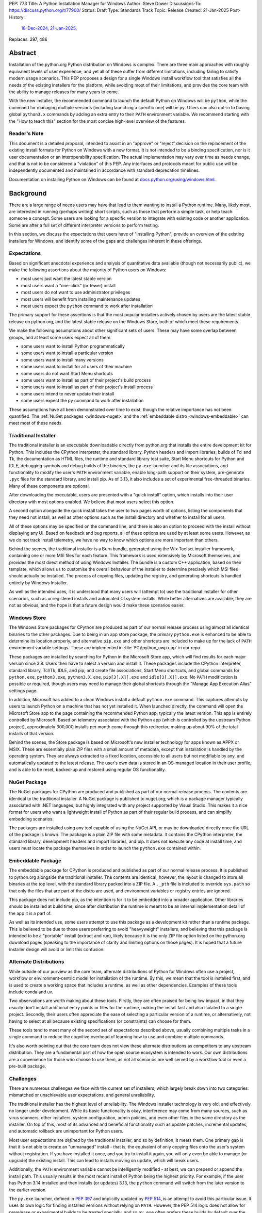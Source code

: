 PEP: 773
Title: A Python Installation Manager for Windows
Author: Steve Dower
Discussions-To: https://discuss.python.org/t/77900/
Status: Draft
Type: Standards Track
Topic: Release
Created: 21-Jan-2025
Post-History:
   `18-Dec-2024 <https://discuss.python.org/t/74556/>`__,
   `21-Jan-2025 <https://discuss.python.org/t/77900/>`__,
Replaces: 397, 486


Abstract
========

Installation of the python.org Python distribution on Windows is complex.
There are three main approaches with roughly equivalent levels of user
experience, and yet all of these suffer from different limitations, including
failing to satisfy modern usage scenarios. This PEP proposes a design for
a single Windows install workflow tool that satisfies all the needs of the
existing installers for the platform, while avoiding most of their limitations,
and provides the core team with the ability to manage releases for many years
to come.

With the new installer, the recommended command to launch the default Python on
Windows will be ``python``, while the command for managing multiple versions
(including launching a specific one) will be ``py``. Users can also opt-in to
having global ``python3.x`` commands by adding an extra entry to their ``PATH``
environment variable. We recommend starting with the "How to teach this" section
for the most concise high-level overview of the features.

Reader's Note
-------------

This document is a detailed *proposal*, intended to assist in an "approve" or
"reject" decision on the replacement of the existing install formats for Python
on Windows with a new format. It is not intended to be a binding specification,
nor is it user documentation or an interoperability specification. The actual
implementation may vary over time as needs change, and that is not to be
considered a "violation" of this PEP. Any interfaces and protocols meant for
public use will be independently documented and maintained in accordance with
standard deprecation timelines.

Documentation on installing Python on Windows can be found at
`docs.python.org/using/windows.html <https://docs.python.org/using/windows.html>`__.

Background
==========

There are a large range of needs users may have that lead to them wanting
to install a Python runtime. Many, likely most, are interested in running
(perhaps writing) short scripts, such as those that perform a simple task,
or help teach someone a concept. Some users are looking for a specific version
to integrate with existing code or another application. Some are after a full
set of different interpreter versions to perform testing.

In this section, we discuss the expectations that users have of "installing
Python", provide an overview of the existing installers for Windows, and
identify some of the gaps and challenges inherent in these offerings.

Expectations
------------

Based on significant anecdotal experience and analysis of quantitative data
available (though not necessarily public), we make the following assertions
about the majority of Python users on Windows:

* most users just want the latest stable version
* most users want a "one-click" (or fewer) install
* most users do not want to use administrator privileges
* most users will benefit from installing maintenance updates
* most users expect the ``python`` command to work after installation

The primary support for these assertions is that the most popular installers
actively chosen by users are the latest stable release on python.org, and
the latest stable release on the Windows Store, both of which meet these
requirements.

We make the following assumptions about other significant sets of users.
These may have some overlap between groups, and at least some users expect
all of them.

* some users want to install Python programmatically
* some users want to install a particular version
* some users want to install many versions
* some users want to install for all users of their machine
* some users do not want Start Menu shortcuts
* some users want to install as part of their project's build process
* some users want to install as part of their project's install process
* some users intend to never update their install
* some users expect the ``py`` command to work after installation

These assumptions have all been demonstrated over time to exist, though the
relative importance has not been quantified. The :ref:`NuGet packages
<windows-nuget>` and the :ref:`embeddable distro
<windows-embeddable>` can meet most of these needs.

Traditional Installer
---------------------

The traditional installer is an executable downloadable directly from
python.org that installs the entire development kit for Python. This includes
the CPython interpreter, the standard library, Python headers and import
libraries, builds of Tcl and Tk, the documentation as HTML files, the runtime
and standard library test suite, Start Menu shortcuts for Python and IDLE,
debugging symbols and debug builds of the binaries, the ``py.exe`` launcher
and its file associations, and functionality to modify the user's ``PATH``
environment variable, enable long-path support on their system, pre-generate
``.pyc`` files for the standard library, and install pip.
As of 3.13, it also includes a set of experimental free-threaded binaries.
Many of these components are optional.

After downloading the executable, users are presented with a "quick install"
option, which installs into their user directory with most options enabled.
We believe that most users select this option.

A second option alongside the quick install takes the user to two pages worth
of options, listing the components that they need not install, as well as other
options such as the install directory and whether to install for all users.

All of these options may be specified on the command line, and there is also an
option to proceed with the install without displaying any UI.
Based on feedback and bug reports, all of these options are used by at least
some users. However, as we do not track install telemetry, we have no way to
know which options are more important than others.

Behind the scenes, the traditional installer is a Burn bundle, generated using
the Wix Toolset installer framework, containing one or more MSI files for each
feature. This framework is used extensively by Microsoft themselves, and
provides the most direct method of using Windows Installer. The bundle is a
custom C++ application, based on their template, which allows us to customise
the overall behaviour of the installer to determine precisely which MSI files
should actually be installed. The process of copying files, updating the
registry, and generating shortcuts is handled entirely by Windows Installer.

As well as the intended uses, it is understood that many users will (attempt to)
use the traditional installer for other scenarios, such as unregistered installs
and automated CI system installs. While better alternatives are available, they
are not as obvious, and the hope is that a future design would make these
scenarios easier.

Windows Store
-------------

The Windows Store packages for CPython are produced as part of our normal
release process using almost all identical binaries to the other packages.
Due to being in an app store package, the primary ``python.exe`` is enhanced
to be able to determine its location properly, and alternative ``pip.exe`` and
other shortcuts are included to make up for the lack of ``PATH`` environment
variable settings. These are implemented in :file:`PC\\python_uwp.cpp` in our repo.

These packages are installed by searching for Python in the Microsoft Store
app, which will find results for each major version since 3.8. Users then have
to select a version and install it. These packages include the CPython
interpreter, standard library, Tcl/Tk, IDLE, and pip, and create file
associations, Start Menu shortcuts, and global commands for ``python.exe``,
``python3.exe``, ``python3.X.exe``, ``pip[3[.X]].exe`` and ``idle[3[.X]].exe``.
No ``PATH`` modification is possible or required, though users may need to
manage their global shortcuts through the "Manage App Execution Alias" settings
page.

In addition, Microsoft has added to a clean Windows install a default
``python.exe`` command. This captures attempts by users to launch Python on
a machine that has not yet installed it. When launched directly, the command
will open the Microsoft Store app to the page containing the recommended
Python app, typically the latest version. This app is entirely controlled by
Microsoft. Based on telemetry associated with the Python app (which *is*
controlled by the upstream Python project), approximately 300,000 installs
per month come through this redirector, making up about 90% of the total
installs of that version.

Behind the scenes, the Store package is based on Microsoft's new installer
technology for apps known as APPX or MSIX. These are essentially plain ZIP
files with a small amount of metadata, except that installation is handled
by the operating system. They are always extracted to a fixed location,
accessible to all users but not modifiable by any, and automatically updated
to the latest release. The user's own data is stored in an OS-managed location
in their user profile, and is able to be reset, backed-up and restored using
regular OS functionality.

NuGet Package
-------------

The NuGet packages for CPython are produced and published as part of our
normal release process. The contents are identical to the traditional
installer. A NuGet package is published to nuget.org, which is a package
manager typically associated with .NET languages, but highly integrated with
any project supported by Visual Studio. This makes it a nice format for users
who want a lightweight install of Python as part of their regular build process,
and can simplify embedding scenarios.

The packages are installed using any tool capable of using the NuGet API, or
may be downloaded directly once the URL of the package is known. The package is
a plain ZIP file with some metadata. It contains the CPython interpreter, the
standard library, development headers and import libraries, and pip. It does
not execute any code at install time, and users must locate the package
themselves in order to launch the ``python.exe`` contained within.

Embeddable Package
------------------

The embeddable package for CPython is produced and published as part of our
normal release process. It is published to python.org alongside the
traditional installer. The contents are identical, however, the layout is
changed to store all binaries at the top level, with the standard library
packed into a ZIP file. A ``._pth`` file is included to override ``sys.path``
so that only the files that are part of the distro are used, and environment
variables or registry entries are ignored.

This package does not include pip, as the intention is for it to be embedded
into a broader application. Other libraries should be installed at build time,
since after distribution the runtime is meant to be an internal implementation
detail of the app it is a part of.

As well as its intended use, some users attempt to use this package as a
development kit rather than a runtime package. This is believed to be due to
those users preferring to avoid "heavyweight" installers, and believing that
this package is intended to be a "portable" install (extract and run), likely
because it is the only ZIP file option listed on the python.org download pages
(speaking to the importance of clarity and limiting options on those pages).
It is hoped that a future installer design will avoid or limit this confusion.

Alternate Distributions
-----------------------

While outside of our purview as the core team, alternate distributions of Python
for Windows often use a project, workflow or environment-centric model for
installation of the runtime. By this, we mean that the tool is installed first,
and is used to create a working space that includes a runtime, as well as other
dependencies. Examples of these tools include conda and uv.

Two observations are worth making about these tools. Firstly, they are often
praised for being low impact, in that they usually don't install additional
entry points or files for the runtime, making the install fast and also isolated
to a single project. Secondly, their users often appreciate the ease of
selecting a particular version of a runtime, or alternatively, not having to
select at all because existing specifications (or constraints) can choose for
them.

These tools tend to meet many of the second set of expectations described above,
usually combining multiple tasks in a single command to reduce the cognitive
overhead of learning how to use and combine multiple commands.

It's also worth pointing out that the core team does not view these alternate
distributions as competitors to any upstream distribution. They are a
fundamental part of how the open source ecosystem is intended to work. Our own
distributions are a convenience for those who choose to use them, as not all
scenarios are well served by a workflow tool or even a pre-built package.


Challenges
----------

There are numerous challenges we face with the current set of installers,
which largely break down into two categories: mismatched or unachievable
user expectations, and general unreliability.

The traditional installer has the highest level of unreliability. The Windows
Installer technology is very old, and effectively no longer under development.
While its basic functionality is okay, interference may come from many sources,
such as virus scanners, other installers, system configuration, admin policies,
and even other files in the same directory as the installer. On top of this,
most of its advanced and beneficial functionality such as update patches,
incremental updates, and automatic rollback are unimportant for Python users.

Most user expectations are *defined* by the traditional installer, and so by
definition, it meets them. One primary gap is that it is not able to create an
"unmanaged" install - that is, the equivalent of only copying files onto the
user's system without registration. If you have installed it once, and you
try to install it again, you will only even be able to manage (or upgrade) the
existing install. This can lead to installs moving on update, which will
break users.

Additionally, the ``PATH`` environment variable cannot be intelligently
modified - at best, we can prepend or append the install path. This usually
results in the most recent install of Python being the highest priority. For
example, if the user has Python 3.14 installed and then installs (or updates)
3.13, the ``python`` command will switch from the later version to the earlier
version.

The ``py.exe`` launcher, defined in :pep:`397` and implicitly updated by :pep:`514`,
is an attempt to avoid this particular issue. It uses its own logic for finding
installed versions without relying on ``PATH``. However, the PEP 514 logic does
not allow for prerelease or experimental builds to be treated specially, and so
``py.exe`` often prefers these builds by default over the non-experimental
version expected by the user.

The Windows Store package is very reliable, with the exception of the global
shortcuts. Rather than modifying ``PATH`` to add its own directory, these
shortcuts are created in a single OS managed directory that has all the
shortcuts defined by any app. Users are able to modify their ``PATH`` to exclude
or de-prioritise this directory, leading to unreliable or inconsistent
behaviour, and historically we have also seen this caused by installers.
For example, installing Python from the Store followed by Python from the
traditional installer with its ``PATH`` modification enabled will almost always
shadow the Store package's Python with the later install.

User expectations that are un-met by the Store package tend to be performance
and technical. Due to the overhead of launching an app, Python starts up slower.
Because apps are designed to be isolated from each other, it is more difficult
to use hidden directories (such as ``AppData`` or ``TEMP``) to communicate
between different versions of Python, as each version has its own space. Apps
are subject to stricter security requirements that legacy applications usually
have disabled, such as DLL hijacking protection, which causes some libraries to fail.
The ``python3`` and ``python`` shortcuts are managed through system settings,
and the user interface is not very good (and not going to be improved, according
to Microsoft). Without managing these, it is relatively easy for an undesired
version to be launched, though in general the targets can only be changed
manually by the user, and not by merely installing another app.

Both the NuGet package and the embeddable distro are as simple and reliable to
install as extracting an archive file, though it's worth noting that for many
Python users this is not a common task. They provide no install management at
all, and cannot be reliably updated other than by deleting and re-extracting.
User expectations that are un-met are almost always due to users selecting the
wrong installer. Both these packages are for specialised cases, and while they
are documented as such, the attraction of a plain ZIP file leads some users into
failure.

Overview of PyManager
=====================

PyManager is the internal name of our proposed replacement installer tool. It
will be distributed both in the Windows Store and on python.org as an MSIX
package. Downloading from either source will get an identical package, and
both will support automatic updates (through the Store) for new releases.

The user visible name will be "Python Install Manager", published by the
Python Software Foundation. After publishing, we will request that Microsoft
adjust their ``python.exe`` stub to open to this new app.

This app does not directly provide a version of Python, but it does provide the
global commands that users expect to work, as well as file associations and
Start menu shortcuts. The OS will prompt users to launch the app after install,
which will trigger an automatic install of the current release of CPython and
then launch it. From the user's perspective, they have the same initial
experience as today, with one added progress bar on first launch.

The global commands provided by the app must be static and bundled into the app
itself. They can only change their behaviour at runtime, and cannot be
redirected to different executables except by the user (and then only to another
installed app). So the commands to be provided by PyManager are ``python.exe``,
``python3.exe``, ``py.exe``, ``pymanager.exe``. Each of these must have the
ability to inspect the user's system and choose the correct runtime to launch.
Additionally, ``py`` and ``pymanager`` will have management subcommands to allow
adding and removing runtimes.

In line with :pep:`394` and the default behaviour of Windows, the recommended
command for launching Python is ``python.exe``. As provided by PyManager, this
will locate an existing install, either among those that PyManager manages or
using :pep:`514`, or it will install the latest available version of CPython and
select that. The ``python3.exe`` command behaves similarly, but is only allowed
to find 3.x installs from python.org.

The ``py.exe`` command provided by PyManager will be recommended for most
management use, due to its brevity. ``py install ...``, ``py list ...`` and so
on. The proposed commands are detailed later. The existing behaviour of the
:pep:`397` launcher is preserved, however, launching through ``py`` will not
automatically install runtimes (by default). If one is requested but is not
installed, users will just get an error. The ``py exec ...`` subcommand,
however, will install automatically, and supports the same options as bare
``py``.

These commands are added at very low priority in the user's ``PATH`` by the OS.
Every existing configuration we may have created on a user's machine will take
precedence over these commands, and so these are a last resort in place of an
error message. As a result, we can generally assume that a user is launching
these commands because they haven't configured a stronger preference (for
example, a user who has activated an environment will never launch our
``python.exe``, because activation will put a different one ahead of it, and a
user who wants precisely the behaviour of the existing ``py.exe`` can just
install it and will never launch our new one).

The ``pymanager.exe`` command is to allow for handling ambiguous situations.
Existing installs of Python and the launcher may shadow ``python.exe`` and
``py.exe``, but in an automated environment, this can make administrative
scripts unreliable, and so the ``pymanager`` command is unlikely to refer to
something other than PyManager. It has all the subcommands, and launching it
with no command specified will print help for the user.


Replacing other installers
--------------------------

Our intent is to immediately stop publishing individual versions to the Windows
Store, and to deprecate and phase out the traditional installer by Python 3.16.
The embeddable distro will remain, but its listing on python.org download pages
will be phased out and it will be available only through PyManager. No changes
will be made to the NuGet packages.

PyManager will be made available as an app package downloadable manually from
python.org, and the double-click install experience is generally smooth. This
provides an equivalent to the current approach of downloading from our site.
It will bundle a recent (unspecified) version of CPython so that the download
can be moved to a non-internet connected machine and still provide a Python
runtime after install.

Some automated deployment scenarios do not work with the newer MSIX format, and
so a simple MSI will also be provided on python.org. This will have no options
or user interface, and require administrative privileges, which are typically
available for these kinds of scenarios. Additionally, the MSI will be required
by users on non-standard systems, such as Wine, that do not support the MSIX
format. While not officially supported, the MSI will enable these platforms to
continue using upstream distributions of CPython. The MSI would be discouraged
for most other users, and the MSIX is considered the default.

It's worth noting that there is no way to make the MSI install fully compatible
with the MSIX, and users with both will likely encounter confusion or problems.
It is anticipated that only users without Store app support will use the MSI.

Our release processes will start publishing plain ZIP packages to python.org.
These will be available from the FTP pages, but will not be listed directly on
regular download pages.

Third-party tools that currently distribute their own builds of CPython will be
welcome to use ours, though will be expected to be the initial point of contact
for their users requiring support.


Project ownership and development
---------------------------------

PyManager will be developed and maintained in its own repository adjacent to
the CPython repository, and under the same terms. The CPython CLA will apply,
and all (and only) core developers will have commit rights.

PyManager releases are independent from CPython releases. There is no need for
versions to match, or releases to be simultaneous. Unless otherwise arranged,
the PyManager release manager is whoever is the build manager for Windows.


Specification
=============

.. note::
   In this document, all command line options will be shown with one or two
   hyphens. In implementation, all options will support one or two hyphens or a
   forward slash, to be permissive of both Windows and UNIX conventions.

Exec subcommand
---------------

.. code:: text

   py [-V:<TAG>] [interpreter opts] [script.py|-m module|-c code] [script args]
   py [-3.*] [interpreter opts] [script.py|-m module|-c code] [script args]
   python ...
   python3 ...
   pymanager exec -V:tag ...
   pymanager exec -3.* ...

This subcommand is used to select and launch a runtime. It is the default action
for the ``py`` command, and the only action supported by the ``python`` and
``python3`` commands. The default options are subtly different in each case for
consistency with existing use of these commands.

This subcommand is available on both ``py`` and ``pymanager``. However, since
``py`` offers it by default, we would not expect users to use it there. The
intent is that the ``py``, ``python`` and ``python3`` commands are the default
ways to launch a runtime, and ``pymanager exec`` is for advanced scenarios.

The ``-V:tag`` command is used to request a specific runtime from the command
line. The tag is a ``Company\\Tag`` pair, or just ``Tag`` if no slash is
included, and is used as defined by PEP 514. The ``-3.*`` option is interpreted
as ``-V:PythonCore\\3.*``. This option is only available for ``py`` and
``py exec`` variants.

If no tag is specified on the command line, and a script file is specified,
the script will be inspected for a shebang. If one is found that matches a
recognised pattern, it will either provide the tag to be used for search, or it
will override all other processing and its specified executable will be launched
without further effort being made. This is to handle the (unfortunate) legacy
support of arbitrary Windows-specific paths being allowed in what was meant to
be a portability feature. In general, shebangs including simple patterns like
``/usr/bin/python3.13`` are intended, while those that use ``/usr/bin/env
python`` are unlikely to be of benefit since the environment tends to be less
reliable than our search.

If no tag is yet requested, the ``VIRTUAL_ENV`` environment variable will be
consulted to see if an environment has been activated. If so, that will become
the request.

If a tag has been requested at this stage, the ``python3`` command will verify
that it matches ``PythonCore\\3.*`` and exit with an error if not. This allows
allows the ``python3`` command to be used in an active environment consistent
with other platforms, but not if the environment would not have included the
command. This applies to most existing versions of Python on Windows. (The
alternative to this behaviour is to make ``python3`` always error when an
environment is active, as anything else would behave inconsistently for the
user.)

If no tag is requested, the default will be consulted. For ``python3``, this is
``PythonCore\\3``, but for all other commands it is read from configuration
(which might involve an environment variable). If it's still empty, any tag will
be allowed.

The best installed runtime matching the tag is then selected and launched with
the remaining command line.

If no matching runtime is found, the ``py exec`` and ``pymanager exec`` commands
will automatically install and launch one (user configuration permitting). The
``py``, ``python`` and ``python3`` commands will report and error and exit.
However, in the case where no runtimes are available at all, including none
detected from other installers, the first runtime will be automatically
installed. This provides a useful first-launch experience, where a new user who
has just installed PyManager will directly launch the latest (or requested)
version of CPython. After this first time, errors will again be reported when a
requested runtime is not found.


Install subcommand
------------------

.. code:: text

   py install [-s|--source <URL>] [-f|--force] [-u|--upgrade] tag [...]
   py install [-s|--source <URL>] [-t|--target <DIR>] tag
   py install [-s|--source <URL>] [-d|--download <DIR>] tag [...]
   py install --refresh

.. note::
   This and all later subcommands are also available under ``pymanager``.
   However, as we intend for ``py`` to be the usual command, we only show that
   one.

This subcommand will install one or more runtimes onto the current machine.
The tags are ``Company\\Tag`` pairs (or just ``Tag`` if no slash is included),
and are used to search the index file. Company names match as case-insensitive
prefixes, preferring a full match over a prefix, and tags use case-insensitive,
number-aware matches, with dotted numbers treated as versions. Tags must match
one of the listed "install for" tags, and entries list multiple such tags to
handle abbreviated requests. The special tag ``default`` resolves to the user's
configured default (typically ``3``; see Configuration later for details on
configuring settings).

Tags may also be specified as a constraint, using ``>``, ``>=``, ``<``, ``<=``
or ``!=`` followed by the ``Company\\Tag`` or ``Tag`` value. When matching a
constraint only the primary tag metadata is used for comparisons. Since the
comparisons are version-aware, constraints such as ``>3.10`` will select
3.11 as a minimum, while ``>3.10.0`` may select 3.10.1.

The behaviour of constraints against arbitrary tags is likely to be unintuitive
in some circumstances. It is anticipated that constraints will mainly be used
with upstream releases, which typically use version-shaped tags, and primarily
for cases where other metadata such as ``Requires-Python`` are being handled.
Users are expected to use shorter tags for convenience, rather than ranges.

The default index file is hosted on python.org, and contains install information
including package URLs and hashes for all installable versions. An alternate
index may be specified by the user using a configuration file or the
``--source`` command line option, or their administrator through a configuration
file. The requested tag is matched against the index file, and if an exact match
is found the package will be selected. In the case of no exact match, a prefix
match will be used. In both cases, numbers in the tag are treated logically -
that is, ``3.1`` is a prefix of ``3.1.2`` but not of ``3.10``. See Index Schema
below for information on exactly how install tags are specified in the index
file.

If a tag is already satisfied by an existing install, nothing will be installed.
The user must pass an ``--upgrade`` or ``--force`` option to replace the
existing install; the former will only replace it with a newer version, while
the latter will remove and replace even with the same version.

Calling the command without providing any tags will not install anything, but
will display the help text and an error (as for any invalid option). However,
passing ``--upgrade`` with no tags will attempt to upgrade all installs.

Passing ``--refresh`` will regenerate all metadata and shortcuts for all
installs. This is intentionally applied to all installs at once, as shortcut
prioritisation relies on all installs being consistent (for example, the latest
3.x version should get the ``python3.exe`` shortcut, which gets complicated if
users can choose to only refresh an older install).

If a ``--target <DIR>`` option is passed with only a single tag, that runtime
will be extracted to the specified directory without being registered as an
install (or generating aliases or shortcuts). This is intended to cover
embedding cases, or downloading the files for incompatible platforms. Passing
multiple tags with ``--target`` is an error.

If the ``--download <DIR>`` option is passed, runtime packages are downloaded
but not installed. They are stored in the specified directory as their source
packages, and an ``index.json`` is created that references these files. This
index can be used later to perform offline installs with ``python install
--source <index.json> [tag ...]``.


Uninstall subcommand
--------------------

.. code:: text

   py uninstall [-y|--yes] [--purge] [tag ...]

This subcommand will uninstall one or more runtimes on the current machine. Tags
are exactly as for the install command, including prefix matching, but only
inspect existing installs. Unless the ``--yes`` option is passed, the user will
be prompted before uninstalling each runtime.

If the ``--purge`` option is passed with no tags, then (after confirmation) all
runtimes will be removed, along with shortcuts and any cached files. Passing any
tags with ``--purge`` will produce an error.

Uninstalling PyManager does not uninstall any runtimes that were installed. For
technical reasons, this would not be reliably possible (we cannot run arbitrary
code at uninstall time), and so instead we deliberately ensure that anything
that has been installed will continue to work. Reinstalling PyManager allows
management of these installs to resume. Running ``py uninstall --purge`` before
uninstalling PyManager will perform a complete uninstall.


List subcommand
---------------

.. code:: text

   py list [-f|--format <FMT>] [-1|--one] [--only-managed] [tag ...]
   py list [-f|--format <FMT>] [-1|--one] [--online] [--source <URL>] [tag ...]
   py [--list|--list-paths|-0|-0p]

This subcommand will list any or all installs matching the specified tags or
ranges. If no tags are provided, lists all installs. Runtimes not managed by
PyManager (including an active virtual environment) may be listed separately.

The default format is user-friendly. Other formats will include machine-readable
and single string formats (e.g. ``--format=prefix`` simply prints ``sys.prefix``
on a line by itself). The exact list of formats is left to the implementation.

If ``--one`` is provided, only the best result is listed. This is to assist
shell scripts that want to locate the default (or a suitable) runtime without
launching it. (Note that "best" is loosely defined, but will always be the
user's preferred default environment if it is included in the results.)

The ``--only-managed`` option omits runtimes that were discovered but are not
managed by PyManager, for example, those found using a regular PEP 514 lookup.

Passing ``--source`` (or ``--online`` to implicitly pass the default source)
will search an online index rather than currently installed runtimes. The option
is here rather than on the ``install`` subcommand because the filtering and
formatting options are already available on ``list``.

The legacy ``--list``, ``--list-paths``, ``-0`` and ``-0p`` arguments from the
``py.exe`` launcher will also be provided. However, they will not support the
new options listed here, and are limited to reproducing the output from the
existing launcher. Unmanaged installs are not distinguishable in this listing.


Help subcommand
---------------

.. code:: text

   py help <COMMAND>

This subcommand will display the help text for each specified command, or if
none specified, will show the list of commands. Specifying one command is the
equivalent of ``py <COMMAND> --help``. Showing the list of subcommands is the
default action for the ``pymanager`` command.

The command is added primarily to offer a simple way to tell users how to find
more information: they can be told to run ``py help``. This avoids having to
override or extend the ``python -?`` output, which otherwise forwards to the
selected runtime and already prints at least one screen's worth of text.

After an automatic install (e.g. running ``python`` with nothing installed), a
message will be displayed telling users that they can run ``py help`` for more
information on how to manage their installs.


Environment Variables
---------------------

No environment variables can be updated automatically when installing a Store
app, and so no updates will be done automatically. The core commands should
already be available on a correctly functioning machine.

One directory within the user's PyManager data directory is set aside for
generated aliases. If desired, the user can add this directory to their ``PATH``
themselves. The contents of this directory will be managed by PyManager, and
will contain executables to directly launch installed runtimes (for example,
``python3.exe`` and ``python3.13.exe`` for an install of Python 3.13). Whenever
aliases are added to this directory, ``PATH`` will be checked and if it is
missing, the user will be presented a message containing the path to add.

Scripts installed by packages installed into a runtime will be in yet another
directory. Due to the current design, we do not believe it is safe to have them
all install into a single directory, or a directory shared by multiple runtimes.
However, a future development may include a command for PyManager to generate
its own entry points based on metadata in installed packages.


Start Menu Shortcuts
--------------------

A Start Menu shortcut will be added to launch PyManager documentation in the
user's default web browser. No applications are added to the Start Menu.

When installing Python runtimes, the install definition may specify Start Menu
shortcuts to create for the install.


File Associations
-----------------

Standard file associations will be created when installing PyManager, and will
launch scripts and packaged apps with PyManager's global ``python.exe`` alias.
This provides sensible behaviour for users who are double-clicking on scripts or
``.pyz`` files.


Windowed Executables
--------------------

For each of the global aliases described earlier, a ``*w.exe`` also exists.
These launch without creating or attaching a console window, which typically
means they will only display UI created by the script. For example, IDLE always
launches using ``pythonw.exe``, as this avoids an unnecessary native console.

These commands otherwise behave identically to their console counterparts.


Configuration
-------------

PyManager is configured using a hierarchy of JSON-based configuration files.
Command-line options always override configuration file options. Configuration
files in user editable locations may be disabled by a configuration or
command-line option.

In ascending order of priority, these will be located:

* within the app package
* specified by admin-only configuration (see below)
* in the ``base_config`` setting (default: none)
* in the ``user_config`` setting (default: ``%AppData%\\Python\\PyManager.json``)
* in the ``additional_config`` setting (default: ``%PYTHON_MANAGER_CONFIG%``)
* specified with the ``-c`` command line option

The specific behaviour of each configuration option is left to implementation.
However, a number of intended options are discussed in other sections.

App package configuration is provided to allow PyManager to be embedded in other
applications or packages. For example, an alternative distribution may want to
include PyManager but have it locate installs from their own index. The app
package configuration allows reusing our build and overriding the default
settings.

The ``user_config`` and ``additional_config`` settings are pre-configured in
earlier configuration files, allowing them to be overridden by admin-only
configuration or an alternate root configuration. If a configuration file
overwrites the setting that caused the file to be loaded, it is ignored.
The ``base_config`` setting is similar, but starts empty and is intended for
easy overriding through admin configuration.

Admin-only configuration is provided to allow administrators to manage systems
under their control using existing tools, such as group policy or registry
updates. By design, these controls cannot be overridden, such that it is
possible for administrators to deploy policy that prevents or limits the use of
PyManager. These controls are essential to allow PyManager to be deployed safely
into certain environments, and without them, it would simply be disallowed and
those users would have no access to Python.

The intent is for the main admin-only configuration to be a path to a new
``base_config`` configuration file that an administrator can deploy to any
controlled location. This allows a network administrator to control the source
of their users' default Python runtimes, without forcibly restricting them, or
to override the other sources for configuration files (apart from the command
line option).


Index Schema
------------

The index file is made available either online or locally, and provides
PyManager with all the information needed to find, select, install, and manage
any Python runtime.

The index is stored as JSON. The main top level key is ``versions``, which
contains a list of objects. Each version object has its own schema version, and
there is no overall file schema version. Future changes may add additional
top-level keys to provide functionality that cannot be safely integrated into
an existing one.

Version objects may be split between the index file and a ``__install__.json``
stored in the root of each package archive. The entries in the bundled file will
fill in any gaps from the index file. This is intended to allow the typically
large ``shortcuts`` key to be removed from the index file, but may also extend
to ``alias``, ``executable`` and ``executable_args``. Omitting other keys from
the index may result in problems installing the package. Ensuring correct
behaviour is left to the implementation - this is not an interoperability point,
and so we do not intend to specify the details here (beyond the normal compatibility
requirements that apply).

A second top-level key ``next`` contains an optional URL to another index. This
may be used if PyManager cannot find a suitable package in the included
versions. The intent is to allow for older indexes to be archived and only
accessed when required, reducing the size of the initial download without
cutting off users from older versions. When searching for a suitable install,
later indexes will not be searched if a viable candidate is found (in other
words, the first index consulted should have the latest versions in it).

The initial schema is shown below:

.. code:: python

   SCHEMA = {
       "versions": [
           {
               # Should be 1.
               "schema": int,

               # Unique ID used for install detection/side-by-side.
               # Must be valid as a filename.
               "id": str,

               # Name to display in the UI
               "displayName": str,

               # Version used to sort packages. Also determines prerelease status.
               # Should follow Python's format, but is only compared among releases
               # with the same Company.
               "sort-version": Version,

               # Specifies platforms to consider this package for.
               # Initially, 'win32' is the only supported value. Others may be
               # defined in the future. This condition is evaluated silently, and
               # is not intended to replace platform requests in "install-for".
               "platform": [str],

               # Company field, used for filtering and displayed as the publisher.
               "company": str,

               # Default tag, mainly for UI purposes.
               # It should also be specified in 'install-for' and 'run-for'.
               "tag": str,

               # List of tags to install this package for. This does not have to be
               # unique across all installs; the first match will be selected.
               # For example, the 3.10.5 package may list '3', '3.10' and
               # '3.10.5' so that any of those may be specified to install it.
               # Matches are number aware, so that 3.1 is not a prefix of 3.10.
               "install-for": [str],

               # List of tags to run this package for. Does not have to be unique
               # across all installs; the first match will be selected. The target
               # is the executable path relative to the root of the archive.
               # Explicit args (optional) are inserted before user args.
               "run-for": [{"tag": str, "target": str, "args": [str], "windowed": int}, ...],

               # List of global CLI aliases to create for this package. Does not
               # have to be unique across all installs; the first match will be
               # created.
               "alias": [{"name": str, "target": str, "windowed": int}, ...],

               # List of shortcuts to create for this package. Additional keys on
               # each instance are allowed based on the value of 'kind'.
               # Initially, 'kind' supports the following values:
               # * 'pep514' - other keys define registry values to set
               # * 'start' - generate shortcuts in the user's Start Menu
               # * 'uninstall' - generate an Add/Remove Programs entry
               "shortcuts": [{"kind": str, ...}, ...]

               # Default executable path, relative to the root of the archive.
               # Usually the values from 'run-for' will be used instead, and this
               # is mainly for display purposes.
               "executable": str,
               # Default executable args
               "executable_args": [str],

               # URL to download the package archive from
               "url": str,

               # Optional set of hashes to validate the download. Hashes are stored
               # as hex digests. Any hash supported by hashlib without OpenSSL is
               # permitted.
               "hash": {
                   "<hash_name>": str,
               }
           }
       ],

       # URL (or relative path) to the next index file
       "next": str,
   }


Shebang Processing
------------------

For limited compatibility with scripts designed for sh-like shells, PyManager
will check scripts for a shebang line. A shebang line specifying a Python
command will be used (when not overridden on the command line) to select a
suitable runtime for the script.

Unlike the support currently in the ``py.exe`` launcher, we propose to reduce
this functionality to only support Python commands where the command matches
a global alias listed for an install, with anything not matching being treated
as an arbitrary executable path. In practice, this is expected to produce the
same (or better) results for non-contrived cases, but may result in subtle
changes where users are relying on unspecified edge case behaviours of the
existing launcher.

The specific patterns to be detected are left to the implementation, but should
be largely compatible with the existing launcher.


Rationale
=========

"Changing" the python.exe command
---------------------------------

It may be argued that the global ``python.exe`` alias provided by PyManager is
"not real Python" and so should use a different name. While this is strictly
true, there are three reasons we argue that it should be used.

Firstly, thousands of users *daily* install through the Store page after being
led there by having typed ``python`` at the terminal of a clean machine. Due to
how this redirection is implemented, if the app they install does not provide a
``python`` command, then the redirection will remain in place. In order to
ensure that users do not get stuck always going back to the Store, we need to
provide this command. (The same applies to ``python3``.)

Second, the alternative to the "not real" alias is not "the real" one. It's
nothing. We don't have the ability to replace the global static alias with one
that follows the user's preference or installs, and so the alternative would be
to provide nothing and have ``python`` be an error in all cases. This is worse,
and in our opinion, actively harmful to Python's reputation.

Third, although the underlying implementation of the ``python`` alias is more
complex than the default ``Programs/python.c``, the experience of using it is
identical. The alias is only launched in the absence of another expressed
preference (that is, there's nothing else on ``PATH``), it respects any
indirect preferences (such as through configuration or shebangs), and it
launches the most appropriate version of Python available on the user's machine.
This is much closer to the desired behaviour of the global ``python`` command
than any alternative.

It has been noted that Gentoo also distributes an intelligent ``python``
command, in order to serve their users better than a simple symlink.


Replacing py.exe
----------------

The ``py.exe`` launcher exists to provide some of the functionality that will be
replicated by PyManager - specifically, the ability to launch an already
installed runtime. Despite its long history, the launcher does not seem to have
become the preferred method for most users, with many preferring the global
modifications to the ``PATH`` environment variable. However, the command itself
has come to be relied upon, and should be preserved as long as possible. This is
achieved in two ways.

Firstly, we install our own ``py.exe`` alias with PyManager that provides the
same functionality, along with PyManager specific functionality. This is
intended to become the default/preferred install of ``py.exe`` over time.

Second, we generate PEP 514 metadata (when requested) for each install, which
allows a legacy ``py.exe`` to continue to work normally with installs managed by
PyManager.

Due to how the existing ``py.exe`` launcher configures itself, and how the MSIX
package for PyManager is constrained, it is not possible for PyManager's ``py``
alias to override the launcher. As a result, users who install the launcher will
always find ``py`` resolving to the launcher. Ultimately, the only way to
resolve this in favour of PyManager is to uninstall the launcher, which can be
done through the standard Installed Apps control panel.

We propose to update the existing launcher, which will continue to be released
with the traditional installer, to detect attempted use of the new subcommands
and provide a useful message for the user rather than the current error. These
warnings can also detect the unlikely case where a user is intentionally
launching extensionless files by those names and retain that behaviour, allowing
a viable alternative for users who cannot make other changes to their setup.


Interaction with venv
---------------------

An activated virtual environment, as implemented by the standard library
:mod:`venv` module, will modify the user's ``PATH`` environment variable to ensure
that the venv launcher will take precedence over other executables. As a result,
when a venv has been activated, PyManager can only be launched by its aliases
other than ``python``. When an active virtual environment is detected, it will
be treated as the user's default runtime (except for uninstall), which ensures
that other commands will also behave as expected.

This means that working virtual environments will behave as they do today with
no additional support from PyManager.



Backwards Compatibility
=======================

In general, there are no compatibility guarantees to the install process between
minor versions (``3.x`` to ``3.y``), and so "having to use a different
installer" is not considered compatibility breakage. The versions of Python
installed are only impacted by this change to the extent that the install method
modified their behaviour. In general, most installs will be closer to the
behaviour of having been built from source by the user themselves.

That said, there are a number of changes that will impact certain users when
they do move to a new install process. This section outlines as many of these
changes as we are aware of, in no particular order, and will likely form the
basis of a migration guide.


Scripted downloads
------------------

Users who wrote scripts to generate the download filename of our old installer
will find those scripts are broken. These URLs were never guaranteed stable or
predictable, and so we have no recourse to do anything other than apologise and
suggest users use our own tooling for downloads.

The deprecation period for the traditional installer allows time for these users
to learn about the upcoming change. Where possible, we will add deprecation
warnings to the traditional installer.


Scripted installs
-----------------

Users who wrote scripts to execute our installer with particular options will
have to change their script. Most options have been removed, to begin with, and
those that remain have new spelling. Since it is not possible to reach a state
where options for the old installer are being passed to the new without manual
intervention (that is, someone has to change the command already), this is
considered an acceptable change.

The deprecation period for the traditional installer allows time for these users
to learn about the upcoming change. Where possible, we will add deprecation
warnings to the traditional installer.


Old runtime installed
---------------------

Users with existing runtimes installed will find them selected by PyManager and
its aliases, provided the registration is not corrupt.

The priority order among installed runtimes has changed to only include
prerelease versions when specifically requested (for example, ``-V:3`` will
match 3.14.0 rather than 3.15.0a1, but ``-V:3.15`` will match 3.15.0a1), and to
correctly sort text suffixes on tags (for example, 3.14t is now *lower*
priority than 3.14).

While it is possible to provide warnings in cases where this may be impacting a
user, such warnings would be considered very noisy (e.g. a message every time
you launch ``python`` because you have a prerelease installed that wasn't
selected) and require complicating the selection logic unnecessarily. This
change will be documented only.


Old ``py.exe`` launcher installed
---------------------------------

Users who do not manually uninstall an old ``py.exe`` launcher will find that
both their existing and new installs of Python are found, though where versions
match the existing install will take priority over the new install (whereas the
new ``py`` would select the new install).

They will also find that commands such as ``py list`` do not work. The solution
here is to use Windows Settings to uninstall the launcher.

There is no way to detect that a user has accidentally left an old ``py``
installed, or to remove it for them. This change will be documented only.


Misconfigured venv activated
----------------------------

Users who activate a corrupt or misconfigured virtual environment that is either
missing its ``python.exe`` or has it not on ``PATH`` may receive a different
error from before.

PyManager's global ``python`` alias will be found and executed instead,
suppressing any system "not found" error. As it fails to find the environment's
actual runtime, it will then fail, though the code and message may be different.

As this scenario requires an already corrupt system, this change will be
documented only.


Old version availability
------------------------

Python versions prior to the first release of PyManager can be backfilled into
the python.org index, either based on newly repackaged archives or using the
almost equivalent packages from NuGet (the latter does not include Tcl/Tk,
making them significantly incompatible for some users, but this is likely okay
for especially old versions).


Administrator installs
----------------------

Installing a copy of Python for all users is no longer possible, as PyManager
will only install into the user's own directory. No scenario has been presented
to show that per-machine installs are in line with our intent for the upstream
distribution, and so we will simply not provide an option for them. Third
parties who desire this functionality are encouraged to provide their own
distributions.

PyManager can only be installed for all users, though an MSIX does not require
administrative privileges to install, and can be extensively configured by an
administrator, including to constrain the actual runtimes which users may
install. Additionally, PyManager supports local extraction for bundling, and so
embedding apps can easily generate their own layout, which can be installed for
all users if they so desire.

As this scenario requires administrator intervention with or without any
changes, this will be documented only.


Build-time installs
-------------------

Users using the embeddable distro may have to change to a new method for
discovering the URL to the packages, though the recommendation would be to use
PyManager to discover and install. No differences are anticipated due to the
change of installer, and the embeddable distro package would be identical to
today.

No changes to the NuGet packages are proposed.


Single architecture installer
-----------------------------

The current proposal only makes an Intel 64-bit build of PyManager available.
This will prevent users on 32-bit only operating systems or CPUs from being able
to install PyManager. As this is a vanishingly small proportion of machines
today, and an even smaller proportion of developer machines (the target audience
for PyManager), we are not concerned about excluding users.

Windows ARM64 machines support running binaries built for Intel 64-bit through
efficient emulation. CPython 32-bit builds will still be available as they have
an important role in integrating with 32-bit executables, which does not allow
substitution of 64-bit binaries. As PyManager runs as a standalone executable,
this is not a necessary feature for the manager.


Security Implications
=====================

In this section we compare the security implications of the installer itself to
the existing installers. The implications of Python being installed on a machine
are out of scope, and the ability of a malicious user to execute the installer
is also out of scope.

The typical risk introduced by an installer is that an elevated install may make
changes to a system that allow a low-privileged user to later affect a
high-privilege user, for example, by inappropriately setting access control on
shared folders. PyManager only operates as the same privilege level as the user,
and therefore cannot introduce any escalation path.

An install using the MSI described earlier may introduce additional risks, due
to using older installer technology. Typical users are directed towards the MSIX
or Windows Store install paths, which are safe, and it is assumed that users
of the MSI are capable of ensuring the security of their install process (for
example, by correctly quoting their commands to launch the installer and
ensuring the initial system configuration is suitable).

Once PyManager is installed on a machine, it is likely that malicious users will
use it to install Python. The admin-only configuration described earlier in
"Configuration" is intended to control these scenarios. Ultimately though, an
attacker who can run PyManager is able to do whatever the user can do, and only
a complete application whitelisting approach can prevent the use of Python.

Acquisition of packages over HTTPS is protected by the connection security. We
use native Windows download mechanisms that support public and enterprise
certificates, as well as authenticated proxy servers. The feed may include
hashes for downloadable packages, which will be verified, but there is no
third-party hosted verification built into PyManager. This is consistent with
today's model.

Runtime installs by PyManager are fully accessible by, and modifiable by, the
current user. This is equivalent to typical installs using the traditional
installer or a NuGet package, but is more vulnerable to tampering than a Store
install or a per-machine install with the traditional installer. It is not
possible to fully protect an install from the user who installed it.
Reinstalling or updating an install performs a clean install, which will revert
any tampering that may have occurred since the original install.

The aliases generated by PyManager when installing a runtime are designed to
use a signed, unmodified executable that uses an adjacent data file to launch
the correct target. This can be easily abused to direct the launcher to launch
an alternative, however, the only way to resolve this would sacrifice the trust
in the executable itself, making it trivial to replace it instead of the data.
Such risk already exists, and is equivalent to replacing the script that a user
may launch, or any part of the standard library. Importantly, since aliases are
not shared between users, there is no escalation of privilege along this route.

PyManager has no mechanism to perform a per-machine install. This may be useful
functionality to some users, as it would allow an install to be completely
unmodifiable by the regular user (excluding virtual environments and the user
site folders). Such functionality may be manually imitated by an administrator
using PyManager and other OS commands, but it is not considered a critical
workflow. The recommended alternative is for an administrator to provide
PyManager and override its configuration.


Impact on Existing PEPs
=======================

This proposal would effectively replace :pep:`397` ("Python launcher for Windows")
and :pep:`486` ("Make the Python Launcher aware of virtual environments") by
defining the same functionality as part of a new tool with the same name. Both
are already considered final, and the launcher is defined by its documentation
and normal compatibility processes. New functionality is based on the current
implementation, and not the original PEP text.

This proposal has no impact on :pep:`394` ("The “python” Command on Unix-Like
Systems"), and is believed to be consistent with it in devising an approach for
Windows that allows similar guidance to be given to users on all platforms.

This proposal has no impact on :pep:`514` ("Python registration in the Windows
registry"), and in fact improves our ability to follow it with a more flexible
system for registering our own runtimes. Tools that follow PEP 514 will find any
runtimes that choose to use the registration, regardless of how they were
installed.


How to Teach This
=================

Basic Use
---------

A central goal of this proposal is that "type 'python' in your terminal" will be
sufficient instruction for the most basic cases. Thanks to the redirector added
by Microsoft, following this instruction will at least result in something
useful happening, and with PyManager we can ensure that "something useful" means
that the user is running the latest version.

To explain what is actually happening, we propose the following as introductory
text:

.. code:: text

   Python installs on Windows are managed using an installer tool. After it has
   been installed, you can run ``python`` to launch the interpreter, and it will
   choose the best version already installed, available online, or referenced by
   the script you are launching (if any). If you have a preference for a
   particular version, you can specify it with ``py -V:<version>`` followed
   by the rest of your command.

   To install a version of Python without running any command, use ``py install
   <version>``. You can see all of your installs with ``py list`` and remove them
   with ``py uninstall <version>``. Run ``py help`` to see all the options that
   are available.

   Because each version of Python will be shared by all your projects, we
   recommend using virtual environments. This will usually be created for a
   particular Python version by running ``py -V:<version> -m venv .venv``, and
   activated with ``.venv\Scripts\Activate``. Now, rather than the install
   manager, ``python`` or ``py`` will always launch your virtual environment, and
   any packages you install are only available while this environment is active.
   To get access to the manager again, you can ``deactivate`` the environment, or
   use ``py <command>``.

Many Python projects include information about how to launch their projects as
part of their own README files. Historically, such information has been
complicated due to the range of options available to users. We propose that,
after the install manager is published, such guidance could be written along
these lines:

.. code:: text

   To install and use our application, first install Python following the
   guidance for your operating system at https://docs.python.org/using/. Then,
   create a virtual environment and use 'pip' to install.

   ``python3 -m venv .venv``
   ``source .venv/bin/activate`` or ``.venv\Scripts\Activate`` (on Windows)
   ``python -m pip install OurAwesomePackage``
   ...

If instructions will not include information about virtual environments, then
the ``python`` or ``python3`` command can be shown, and on Windows both will
operate as intended for users with the install manager.

Instructions currently referring to ``py`` for Windows can continue to do so, as
the install manager provides a practically equivalent command. Projects that
wish to provide Windows-specific instructions, such as by using the ``-V:``
or ``--install`` options to install the correct version, should also link to the
:ref:`documentation <using-on-windows>` as guidance for
ensuring that the install manager is installed.


Uninstallation
--------------

Complete uninstallation is an important topic to cover before a user is likely
to consider removing the install manager. Since not all parts of installs can be
automatically cleaned up when removing the manager, we choose not to remove most
of them. So while the default ``python`` and ``py`` commands will go away, all
the runtimes that were installed are still present and usable.

We suggest an explanation like this:

.. code:: text

   Before you uninstall the Python install manager, you'll want to uninstall any
   runtimes that you added. This can be done easily with the "purge" option:

   ``py uninstall --purge``

   This will remove all installs and any shortcuts that would otherwise be left
   behind. If you already removed the manager, you can reinstall it and run the
   above uninstall command again to clean up. Individual runtimes can be
   uninstalled by specifying the tag instead of ``--purge``. Tags can be found
   by looking at ``python list``.


Configuration
-------------

Configuration files are a common feature that will be documented, but do not
need to be taught to regular users. Similarly, advanced deployment options, such
as those that might be used by system administrators or organisations wanting
their users to use a preferred index, are best covered in reference material.


Custom Index
------------

We suggest that indexes only need to be introduced when instructing users to
install a specialised runtime or distribution. Administrators seeking to provide
an index are anticipated to actively seek out the relevant information in the
documentation.

To explain how and when to use an alternate index, we propose text along these
lines:

.. code:: text

   Our distribution can be installed on Windows using the Python Install Manager
   (include link) by referencing our index:

   ``py install --source <your index URL here> latest``

   This index contains all our versions. Use ``py list --source <URL>`` to
   see everything that is available.


Reference Implementation
========================

The reference implementation is available at `the author's repository
<https://github.com/zooba/pymanager/>`_
with a precompiled MSIX package under `Releases
<https://github.com/zooba/pymanager/releases>`_. This sample includes a bundled
index, rather than a hosted one, and references a range of existing NuGet
packages to allow install testing.

Reference documentation can also be found in `the same repository
<https://github.com/zooba/pymanager/blob/main/doc/using.rst>`_.


Rejected Ideas
==============

Make PyManager available on all platforms
-----------------------------------------

While we are not inherently opposed to this idea, it relies on many more
components being aligned before it can become possible.

Firstly, as it stands, the reference implementation has a lot of
Windows-specific knowledge. Equivalent knowledge for other platforms would need
to be collated and implemented, as well as any additional behaviours specific to
non-Windows platforms.

Second, we need a source of pre-built, relocatable binaries that can be
extracted onto the system. While such sources do exist, due to our position in
the supply chain, we cannot justifiably use them (they should be using us). For
Windows, our own binaries already meet these criteria, so we can repackage them
without modification.

Third, the current implementation relies on a bundled Python runtime, which must
be isolated from any user interference for obvious reasons. This would also
require the relocatable binaries mentioned above, which we currently only have
for Windows.

Due to the additional steps needed to make this functional on other platforms,
and the fact that there isn't a need to replace existing installers for those
platforms, we consider this idea out of scope for this PEP. It may be pursued in
the future (and the contributors most likely to do so have indicated that they
are looking into it and would be able to use a consistent interface).


Include a runtime pre-installed with the manager
------------------------------------------------

The proposal is to have a full Python runtime included with PyManager, so that
its ``python.exe`` alias can refer directly to it rather than resolving to the
best available version dynamically.

It is very important for stability and updates that runtime releases are
fully independent of the manager. Updating the manager should be possible
without affecting any existing runtime installs, and likewise there should be
no requirement to update the manager to get a newer runtime.

Hypothetically, if we were to include Python 3.14.0 with the manager such that
it did not need to be installed, it would be a breaking change to later replace
that with 3.15.0. As we only have a single install for the manager, this would
result in the newest installs getting the oldest runtime.

This would also ignore the status of PyManager's ``python`` alias as being of an
unspecified version - when the user is launching this alias, it's because they
didn't care what version they get enough to specify one. In that situation, we
ought to select the best available, and allow them the options to stabilise it
as is appropriate (whether through a shebang or an active environment).


Include a runtime INSTEAD OF the manager
----------------------------------------

This is the current situation, which we are trying to change. If you read this
far and still chose to make this argument, please go back and start again.


Use a built-in module rather than subcommands
---------------------------------------------

Two alternatives to using commands like ``py list`` or ``py install`` that have
been proposed are to use either dedicated modules, invoked like ``py -m list``
and ``py -m install``, or a single dedicated module invoked like ``py -m manage
list``. This idea is rejected on the basis that it attempts to reuse existing
semantics for a scenario that cannot be reliably implemented by those semantics,
and so will require a special case that is harder to explain, understand, and
maintain.

The main reason this idea is rejected is due to the interaction of two otherwise
desirable semantics: first, that the default ``py`` command should launch the
latest available runtime as if it were launched directly; and second, that the
behaviour of ``-m`` should not be treated as a special case in some
circumstances. If the first part were dropped, we would freely modify the
command to behave as users expect - nobody would be raising compatibility
concerns at all if we were agreed to completely break compatibility. However, if
the second constraint were dropped, users would bear the burden of the ensuring
confusion. (We aren't proposing dropping either - this is a rejected idea, after
all - but it helps to illustrate what the options are.)

First, since one of the subcommands is intended to install your first runtime,
we cannot treat ``python -m [manage] install`` as if it is running through the
default runtime - there isn't one! It inherently requires special case handling
in order to read the command and execute it through a different program.

Additionally, Python allows other options to precede or mingle with the ``-m``,
which would have to be supported by this special case.

Finally, the semantics of the ``-m`` option include searching the initial
``sys.path`` for matching module names. This is a considerably more broad search
than a bare name. ``py -m install`` would gladly execute ``install.py``,
``install.pyc``, ``install.pyd``, ``install\\__init__.py``, and more after
searching a number of directories found by inspecting the file system, the
environment, the registry, as well as any transitively included paths found in
those. Compared to ``py install``, which would *only* look for a file called
precisely ``install`` in the current working directory, the ``-m`` behaviour is
far more likely to be already relied upon by real scenarios. (For example,
Django projects typically have a ``manage.py`` script, meaning that ``py -m
manage`` would always behave incorrectly.)

Changing ``py -m install`` to *not* behave like ``-m``, but instead to execute
an internal command, is vastly more likely to break users than changing
``py install``. As such, this idea is rejected.


Use a new command-line option rather than subcommands
-----------------------------------------------------

A reasonable alternative to subcommands is to specify their names with leading
punctuation, like an option rather than a subcommand. For example, this may look
like ``py /install ...`` rather than ``py install``, or ``py --list``. Because
some of these are currently errors for a normal CPython interpreter, they
could be added without any backwards compatibility concern.

Notably, however, the typical Windows format of a leading slash is not an error
in CPython. Windows users therefore cannot directly transfer existing knowledge
and must learn a new way to specify options. As we are proposing a Windows
specific tool, this is a terrible start. Additionally, those users familiar with
Unix-style command lines will recognise the misuse of options as commands.

We desire to create a clean interface, and starting with a design that includes
obvious warts or learning challenges is counter to that goal. Modern tools
universally use subcommands for these purposes, and so the idea to use something
different is rejected.


Improving the current traditional installer instead
---------------------------------------------------

Rather than creating a new install mechanism, we could invest in maintaining the
current installer. At this stage, however, our current installer is based
entirely on retired technology. Windows is no longer developing the Windows
Installer service, and Wix are no longer improving the version of their toolset
that we use. Migrating to a newer Wix Toolset is a significant amount of work,
and ultimately still leaves us tied to old technologies.

As mentioned earlier, the most beneficial functionality provided by Windows
Installer is not used for CPython, and generally has caused more issues than it
has ever solved (for example, accidental downgrades due to automatically
collected file version information).

The implementation of the Burn bundle, which is our primary source of installer
logic, is in C++ and integrated into a framework that few core developers are
familiar with. This makes maintenance challenging, and is not a good long term
position to take. Migrating desired features such as registration-free installs
into the Burn bundle is not possible (without writing the end-to-end
reimplementation and integrating it as an afterthought).

Our view is that maintaining the current traditional installer is at least as
much effort as implementing a new installer, and would not provide meaningful
benefits for the core team or for our users. As such, this idea is rejected.


Delete the Store package completely
-----------------------------------

Removing the Store packages would reduce the number of options users face when
choosing a Python runtime. By all measures apart from reliability and security,
the traditional installer is entirely sufficient as a substitute. The effort to
migrate parts of the ecosystem to more secure settings (such as not relying on
DLL hijacking) has largely occurred, but some packages remain that still only
work with less secure configurations, and moving all users back to these
configurations would ensure that users of these packages would not face the
issues they face today.

However, the majority of users of the Store packages appear to have no
complaints. Anecdotally, they are often fully satisfied by the Store install,
and particularly appreciate the ease and reliability of installation. (And on a
personal note, this author has been using Store packages exclusively since
Python 3.8 with no blocking issues.)

The greatest number of issues have been caused by misconfigured ``PATH``
variables and the default ``python.exe`` redirector installed by Microsoft. In
other words, entirely unrelated to our own package (though sometimes related to
unresolvable issues in our other installer). For the sake of the high number of
successful installs through this path, we consider the burden of diagnosing and
assisting impacted users to be worthwhile, and consider the idea to simply drop
the Store package rejected.

That said, when PyManager is published to the Store, we would plan to delist all
existing runtimes on the Store to ensure users find the manager. This only
impacts new installs, and anyone who has previously installed a particular
version (even on another machine, if they were logged in) will be able to
continue to use and install those versions.


Rely on WinGet or equivalents
-----------------------------

WinGet, Chocolatey, and other similar tools are not installers in the sense that
we require. They use their own repository of metadata to download, validate, and
run installers. Without our own installer, they have nothing to run, and so
cannot be used.

It is possible that their metadata will not support installing PyManager and
then running it to install a particular runtime. If this is the case, they may
need to investigate using our binary packages directly.

Currently, none of these install tools are officially supported by CPython, and
so we have no obligation to make them work.


Make every version a Windows Store package
------------------------------------------

It is possible to release each version to the Windows Store as we currently do,
but make them unlisted and rely on an installer (potentially PyManager, WinGet,
or another tool that can install Store packages). This would avoid the risk of
overwhelming the user, while greatly simplifying our own reponsibilities for
package management.

This approach would leave a significant burden on whichever contributor has
access to the Store publishing interface, as updating packages is a manual
operation. Additionally, it would leave every Python runtime with the technical
limitations outlined earlier. As such, this idea is rejected.

Making every version a MSIX package rather than a ZIP, even though this avoids
the Store publishing interface, would still impose technical limitations on
users. It is also rejected.


Just publish the plain ZIP file
-------------------------------

Publishing the plain ZIP file is part of the plan, however, it will not be
visibly listed (for example, on the python.org download pages, though they will
be visible in the FTP view). An alternative would be to publish and list these
packages, and expect users to download and manually extract and configure them.

Given the workflows we see, we believe that most users do not want to configure
a Python install at all. Not only do they not want to choose the install
location, they do not want to choose a version, or even have to search for a
download provider or instructions. However, they do want to be able to find an
install later, launch, update or remove it, or list all known installs.

It is also worth recognising that there will be more ZIP files than are
currently listed on the Download pages, and so the list of files will become
longer. Choosing the correct download is already challenging for users (those
who bypass the primary "Download" button and view the list of all available
versions and then files), and we have no desire to make it more challenging.

The index protocol and download list will be available for tools that wish to
use it, or for users who are willing to navigate JSON in order to find the URL.
The ``--target`` option on the install command also provides a trivial download
and extract operation, allowing users to have the same experience as a ZIP file.
And the ``--download`` option can give users the ZIP file still zipped.


Only publish PyManager to one place
-----------------------------------

Whether the Windows Store or python.org, it would be viable to publish to only
one location.

However, users strongly expect to be able to download *something* from
python.org. If we were to remove any option at all, we would inevitably hurt our
users. Without an MSIX available on python.org, users have no way to transfer
the package to another machine, or to fully script the initial install of the
manager.

Many users rely on the Windows Store app to install packages, and the built-in
redirector in Windows can only open to a Store page. As such, removing the Store
app is equivalent to denying hundreds of thousands of installs each month.

The two builds are practically identical. The only difference between the MSIX
we provide to the Store and the one that goes to python.org is package signing:
we sign the python.org package ourselves, while the Store package is signed as
part of the publish process. Otherwise, there is no additional cost to producing
and publishing both packages.


Inline Script Metadata
----------------------

PEP 723 introduced inline script metadata, a structured comment intended for
third-party tools to interpret and then launch a Python script in the correct
environment. An example taken from that PEP:

.. code:: python

   # /// script
   # requires-python = ">=3.11"
   # dependencies = [
   #   "requests<3",
   #   "rich",
   # ]
   # ///

PyManager has no integrated support for installing dependencies, and does not
propose adding any. As a result, we could not fully implement handling of this
metadata, and as we consider partial handling to be worse than nothing, we
choose not to implement any.

It is possible for a user to specify the constraint directly as an option, for
example, ``py -V:>=3.11 my-script.py`` to get the selection behaviour.

We could also detect the metadata and warn if the selected runtime does not
match its requirement, but this is not part of the initial proposal.


Open Issues
===========

Generate packages for old versions
----------------------------------

At present, we can install versions of Python back to 3.5 from the NuGet feed.
These are identical to the traditional installer releases of the same versions,
but do not include Tkinter, IDLE, documentation, or the test suite. However, it
is very little work (and no additional storage space) to use them for older
releases.

New binaries releases will generate new packages, even for already released
versions (currently 3.12 and 3.13). So these will exist. The open issue is
whether we go back through old releases and generate full PyManager packages for
them all, and how far back to go. This is merely repackaging, and does not
require rebuilding or modifying the release.


Include test suite in PyManager packages
----------------------------------------

The test suite consumes the majority of the size of our current distribution,
but is not intended to be used by most of our users. By omitting it from the
standard PyManager package, all downloads become smaller and faster, at the cost
of some users having to obtain the test suite in another way (such as building
from source).

It seems obviously preferable to have some way to access the exact test suite
intended for a particular build. So the question is whether to include it by
default (there are no optional components anymore), to publish it independently
(for manual download as a ZIP file), or to publish a second feed of packages
that include both the runtime and the test suite.


Footnotes
=========

TODO: Collate references


Copyright
=========

This document is placed in the public domain or under the
CC0-1.0-Universal license, whichever is more permissive.
